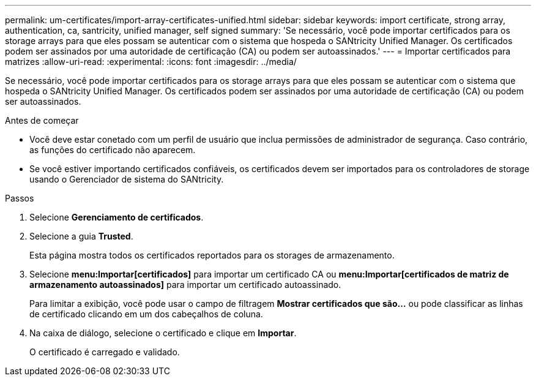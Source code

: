 ---
permalink: um-certificates/import-array-certificates-unified.html 
sidebar: sidebar 
keywords: import certificate, strong array, authentication, ca, santricity, unified manager, self signed 
summary: 'Se necessário, você pode importar certificados para os storage arrays para que eles possam se autenticar com o sistema que hospeda o SANtricity Unified Manager. Os certificados podem ser assinados por uma autoridade de certificação (CA) ou podem ser autoassinados.' 
---
= Importar certificados para matrizes
:allow-uri-read: 
:experimental: 
:icons: font
:imagesdir: ../media/


[role="lead"]
Se necessário, você pode importar certificados para os storage arrays para que eles possam se autenticar com o sistema que hospeda o SANtricity Unified Manager. Os certificados podem ser assinados por uma autoridade de certificação (CA) ou podem ser autoassinados.

.Antes de começar
* Você deve estar conetado com um perfil de usuário que inclua permissões de administrador de segurança. Caso contrário, as funções do certificado não aparecem.
* Se você estiver importando certificados confiáveis, os certificados devem ser importados para os controladores de storage usando o Gerenciador de sistema do SANtricity.


.Passos
. Selecione *Gerenciamento de certificados*.
. Selecione a guia *Trusted*.
+
Esta página mostra todos os certificados reportados para os storages de armazenamento.

. Selecione *menu:Importar[certificados]* para importar um certificado CA ou *menu:Importar[certificados de matriz de armazenamento autoassinados]* para importar um certificado autoassinado.
+
Para limitar a exibição, você pode usar o campo de filtragem *Mostrar certificados que são...* ou pode classificar as linhas de certificado clicando em um dos cabeçalhos de coluna.

. Na caixa de diálogo, selecione o certificado e clique em *Importar*.
+
O certificado é carregado e validado.


